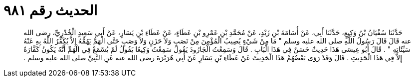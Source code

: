
= الحديث رقم ٩٨١

[quote.hadith]
حَدَّثَنَا سُفْيَانُ بْنُ وَكِيعٍ، حَدَّثَنَا أَبِي، عَنْ أُسَامَةَ بْنِ زَيْدٍ، عَنْ مُحَمَّدِ بْنِ عَمْرِو بْنِ عَطَاءٍ، عَنْ عَطَاءِ بْنِ يَسَارٍ، عَنْ أَبِي سَعِيدٍ الْخُدْرِيِّ، رضى الله عنه قَالَ قَالَ رَسُولُ اللَّهِ صلى الله عليه وسلم ‏"‏ مَا مِنْ شَيْءٍ يُصِيبُ الْمُؤْمِنَ مِنْ نَصَبٍ وَلاَ حَزَنٍ وَلاَ وَصَبٍ حَتَّى الْهَمُّ يَهُمُّهُ إِلاَّ يُكَفِّرُ اللَّهُ بِهِ عَنْهُ سَيِّئَاتِهِ ‏"‏ ‏.‏ قَالَ أَبُو عِيسَى هَذَا حَدِيثٌ حَسَنٌ فِي هَذَا الْبَابِ ‏.‏ قَالَ وَسَمِعْتُ الْجَارُودَ يَقُولُ سَمِعْتُ وَكِيعًا يَقُولُ لَمْ يُسْمَعْ فِي الْهَمِّ أَنَّهُ يَكُونُ كَفَّارَةً إِلاَّ فِي هَذَا الْحَدِيثِ ‏.‏ قَالَ وَقَدْ رَوَى بَعْضُهُمْ هَذَا الْحَدِيثَ عَنْ عَطَاءِ بْنِ يَسَارٍ عَنْ أَبِي هُرَيْرَةَ رضى الله عنه عَنِ النَّبِيِّ صلى الله عليه وسلم ‏.‏